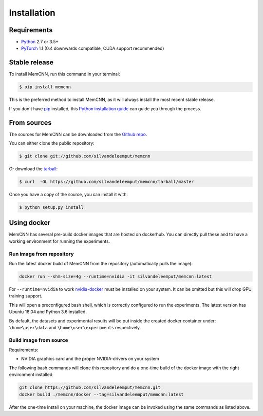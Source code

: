 .. highlight:: shell

============
Installation
============

Requirements
------------

-  `Python <https://python.org/>`__ 2.7 or 3.5+
-  `PyTorch <http://pytorch.org/>`__ 1.1 (0.4 downwards compatible, CUDA
   support recommended)


Stable release
--------------

To install MemCNN, run this command in your terminal:

.. code-block:: console

    $ pip install memcnn

This is the preferred method to install MemCNN, as it will always install the most recent stable release.

If you don't have `pip`_ installed, this `Python installation guide`_ can guide
you through the process.

.. _pip: https://pip.pypa.io
.. _Python installation guide: http://docs.python-guide.org/en/latest/starting/installation/


From sources
------------

The sources for MemCNN can be downloaded from the `Github repo`_.

You can either clone the public repository:

.. code-block:: console

    $ git clone git://github.com/silvandeleemput/memcnn

Or download the `tarball`_:

.. code-block:: console

    $ curl  -OL https://github.com/silvandeleemput/memcnn/tarball/master

Once you have a copy of the source, you can install it with:

.. code-block:: console

    $ python setup.py install


.. _Github repo: https://github.com/silvandeleemput/memcnn
.. _tarball: https://github.com/silvandeleemput/memcnn/tarball/master


Using docker
------------

MemCNN has several pre-build docker images that are hosted on dockerhub.
You can directly pull these and to have a working environment for running the experiments.

Run image from repository
^^^^^^^^^^^^^^^^^^^^^^^^^

Run the latest docker build of MemCNN from the repository (automatically pulls the image):

.. code:: bash

    docker run --shm-size=4g --runtime=nvidia -it silvandeleemput/memcnn:latest

For ``--runtime=nvidia`` to work `nvidia-docker <https://github.com/nvidia/nvidia-docker>`__ must be installed on your system.
It can be omitted but this will drop GPU training support.

This will open a preconfigured bash shell, which is correctly configured
to run the experiments. The latest version has Ubuntu 18.04 and Python 3.6 installed.

By default, the datasets and experimental results will be put inside the created
docker container under: ``\home\user\data`` and
``\home\user\experiments`` respectively.

Build image from source
^^^^^^^^^^^^^^^^^^^^^^^

Requirements:

-  NVIDIA graphics card and the proper NVIDIA-drivers on your system


The following bash commands will clone this repository and do a one-time
build of the docker image with the right environment installed:

.. code:: bash

    git clone https://github.com/silvandeleemput/memcnn.git
    docker build ./memcnn/docker --tag=silvandeleemput/memcnn:latest

After the one-time install on your machine, the docker image can be invoked
using the same commands as listed above.
